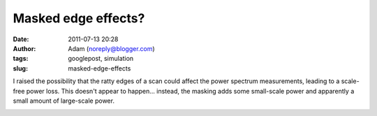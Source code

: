 Masked edge effects?
####################
:date: 2011-07-13 20:28
:author: Adam (noreply@blogger.com)
:tags: googlepost, simulation
:slug: masked-edge-effects

I raised the possibility that the ratty edges of a scan could affect the
power spectrum measurements, leading to a scale-free power loss. This
doesn't appear to happen... instead, the masking adds some small-scale
power and apparently a small amount of large-scale power.

.. image:: http://1.bp.blogspot.com/-y7Bh9ngi7mY/Th3_sLpN0VI/AAAAAAAAGSc/4P67rBou5HE/s320/exp10_ds2_astrosky_arrang45_atmotest_amp1.0E%252B00_sky03_seed00_peak010.00_nosmooth_test_compare.png

.. image:: http://4.bp.blogspot.com/-cg1akcZbUek/Th3_sicaVmI/AAAAAAAAGSk/_4sALFui9kA/s320/exp10_ds2_astrosky_arrang45_atmotest_amp1.0E%252B00_sky03_seed00_peak010.00_nosmooth_test_psds.png

.. image:: http://2.bp.blogspot.com/-y-9SbSCsPqw/Th3_tHJGc8I/AAAAAAAAGSs/suuiw8xvwpQ/s320/exp10_ds2_astrosky_arrang45_atmotest_amp1.0E%252B00_sky03_seed00_peak010.00_nosmooth_test_stf.png

.. _|image3|: http://1.bp.blogspot.com/-y7Bh9ngi7mY/Th3_sLpN0VI/AAAAAAAAGSc/4P67rBou5HE/s1600/exp10_ds2_astrosky_arrang45_atmotest_amp1.0E%252B00_sky03_seed00_peak010.00_nosmooth_test_compare.png
.. _|image4|: http://4.bp.blogspot.com/-cg1akcZbUek/Th3_sicaVmI/AAAAAAAAGSk/_4sALFui9kA/s1600/exp10_ds2_astrosky_arrang45_atmotest_amp1.0E%252B00_sky03_seed00_peak010.00_nosmooth_test_psds.png
.. _|image5|: http://2.bp.blogspot.com/-y-9SbSCsPqw/Th3_tHJGc8I/AAAAAAAAGSs/suuiw8xvwpQ/s1600/exp10_ds2_astrosky_arrang45_atmotest_amp1.0E%252B00_sky03_seed00_peak010.00_nosmooth_test_stf.png

